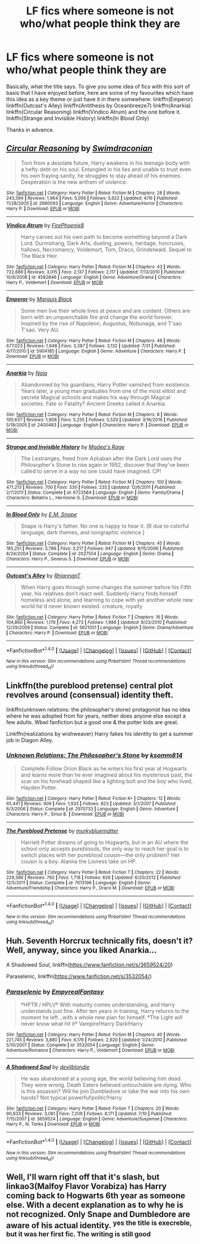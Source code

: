 #+TITLE: LF fics where someone is not who/what people think they are

* LF fics where someone is not who/what people think they are
:PROPERTIES:
:Author: acelenny
:Score: 3
:DateUnix: 1508520625.0
:DateShort: 2017-Oct-20
:FlairText: Request
:END:
Basically, what the title says. To give you some idea of fics with this sort of basis that I have enjoyed before, here are some of my favourites which have this idea as a key theme or just have it in there somewhere: linkffn(Emperor) linkffn(Outcast's Alley) linkffn(Antithesis by Oceanbreeze7) linkffn(Anarkia) linkffn(Circular Reasoning) linkffn(Vindico Atrum) and the one before it. linkffn(Strange and Invisible History) linkffn(In Blood Only)

Thanks in advance.


** [[http://www.fanfiction.net/s/2680093/1/][*/Circular Reasoning/*]] by [[https://www.fanfiction.net/u/513750/Swimdraconian][/Swimdraconian/]]

#+begin_quote
  Torn from a desolate future, Harry awakens in his teenage body with a hefty debt on his soul. Entangled in his lies and unable to trust even his own fraying sanity, he struggles to stay ahead of his enemies. Desperation is the new anthem of violence.
#+end_quote

^{/Site/: [[http://www.fanfiction.net/][fanfiction.net]] *|* /Category/: Harry Potter *|* /Rated/: Fiction M *|* /Chapters/: 28 *|* /Words/: 243,394 *|* /Reviews/: 1,964 *|* /Favs/: 5,056 *|* /Follows/: 5,622 *|* /Updated/: 4/16 *|* /Published/: 11/28/2005 *|* /id/: 2680093 *|* /Language/: English *|* /Genre/: Adventure/Horror *|* /Characters/: Harry P. *|* /Download/: [[http://www.ff2ebook.com/old/ffn-bot/index.php?id=2680093&source=ff&filetype=epub][EPUB]] or [[http://www.ff2ebook.com/old/ffn-bot/index.php?id=2680093&source=ff&filetype=mobi][MOBI]]}

--------------

[[http://www.fanfiction.net/s/4582846/1/][*/Vindico Atrum/*]] by [[https://www.fanfiction.net/u/1167864/FirePhoenix8][/FirePhoenix8/]]

#+begin_quote
  Harry carves out his own path to become something beyond a Dark Lord. Durmstrang, Dark Arts, dueling, powers, heritage, horcruxes, hallows, Necromancy, Voldemort, Tom, Draco, Grindelwald. Sequel to The Black Heir.
#+end_quote

^{/Site/: [[http://www.fanfiction.net/][fanfiction.net]] *|* /Category/: Harry Potter *|* /Rated/: Fiction M *|* /Chapters/: 43 *|* /Words/: 722,689 *|* /Reviews/: 3,015 *|* /Favs/: 2,137 *|* /Follows/: 2,117 *|* /Updated/: 7/13/2010 *|* /Published/: 10/8/2008 *|* /id/: 4582846 *|* /Language/: English *|* /Genre/: Adventure/Drama *|* /Characters/: Harry P., Voldemort *|* /Download/: [[http://www.ff2ebook.com/old/ffn-bot/index.php?id=4582846&source=ff&filetype=epub][EPUB]] or [[http://www.ff2ebook.com/old/ffn-bot/index.php?id=4582846&source=ff&filetype=mobi][MOBI]]}

--------------

[[http://www.fanfiction.net/s/5904185/1/][*/Emperor/*]] by [[https://www.fanfiction.net/u/1227033/Marquis-Black][/Marquis Black/]]

#+begin_quote
  Some men live their whole lives at peace and are content. Others are born with an unquenchable fire and change the world forever. Inspired by the rise of Napoleon, Augustus, Nobunaga, and T'sao T'sao. Very AU.
#+end_quote

^{/Site/: [[http://www.fanfiction.net/][fanfiction.net]] *|* /Category/: Harry Potter *|* /Rated/: Fiction M *|* /Chapters/: 48 *|* /Words/: 677,023 *|* /Reviews/: 1,948 *|* /Favs/: 3,387 *|* /Follows/: 3,132 *|* /Updated/: 7/31 *|* /Published/: 4/17/2010 *|* /id/: 5904185 *|* /Language/: English *|* /Genre/: Adventure *|* /Characters/: Harry P. *|* /Download/: [[http://www.ff2ebook.com/old/ffn-bot/index.php?id=5904185&source=ff&filetype=epub][EPUB]] or [[http://www.ff2ebook.com/old/ffn-bot/index.php?id=5904185&source=ff&filetype=mobi][MOBI]]}

--------------

[[http://www.fanfiction.net/s/2400483/1/][*/Anarkia/*]] by [[https://www.fanfiction.net/u/157136/Naia][/Naia/]]

#+begin_quote
  Abandonned by his guardians, Harry Potter vanished from existence. Years later, a young man graduates from one of the most elitist and secrete Magical schools and makes his way through Magical societies. Fate or Fatality? Ancient Greeks called it Anarkia.
#+end_quote

^{/Site/: [[http://www.fanfiction.net/][fanfiction.net]] *|* /Category/: Harry Potter *|* /Rated/: Fiction M *|* /Chapters/: 8 *|* /Words/: 100,637 *|* /Reviews/: 1,908 *|* /Favs/: 5,255 *|* /Follows/: 5,529 *|* /Updated/: 3/16/2016 *|* /Published/: 5/19/2005 *|* /id/: 2400483 *|* /Language/: English *|* /Characters/: Harry P. *|* /Download/: [[http://www.ff2ebook.com/old/ffn-bot/index.php?id=2400483&source=ff&filetype=epub][EPUB]] or [[http://www.ff2ebook.com/old/ffn-bot/index.php?id=2400483&source=ff&filetype=mobi][MOBI]]}

--------------

[[http://www.fanfiction.net/s/6723584/1/][*/Strange and Invisible History/*]] by [[https://www.fanfiction.net/u/1621525/Madea-s-Rage][/Madea's Rage/]]

#+begin_quote
  The Lestranges, freed from Azkaban after the Dark Lord uses the Philosopher's Stone to rise again in 1992, discover that they've been called to serve in a way no one could have imagined. CP!
#+end_quote

^{/Site/: [[http://www.fanfiction.net/][fanfiction.net]] *|* /Category/: Harry Potter *|* /Rated/: Fiction M *|* /Chapters/: 100 *|* /Words/: 471,213 *|* /Reviews/: 700 *|* /Favs/: 330 *|* /Follows/: 235 *|* /Updated/: 12/6/2011 *|* /Published/: 2/7/2011 *|* /Status/: Complete *|* /id/: 6723584 *|* /Language/: English *|* /Genre/: Family/Drama *|* /Characters/: Bellatrix L., Hermione G. *|* /Download/: [[http://www.ff2ebook.com/old/ffn-bot/index.php?id=6723584&source=ff&filetype=epub][EPUB]] or [[http://www.ff2ebook.com/old/ffn-bot/index.php?id=6723584&source=ff&filetype=mobi][MOBI]]}

--------------

[[http://www.fanfiction.net/s/2027554/1/][*/In Blood Only/*]] by [[https://www.fanfiction.net/u/654225/E-M-Snape][/E.M. Snape/]]

#+begin_quote
  Snape is Harry's father. No one is happy to hear it. [R due to colorful language, dark themes, and nongraphic violence.]
#+end_quote

^{/Site/: [[http://www.fanfiction.net/][fanfiction.net]] *|* /Category/: Harry Potter *|* /Rated/: Fiction M *|* /Chapters/: 45 *|* /Words/: 185,251 *|* /Reviews/: 3,786 *|* /Favs/: 3,217 *|* /Follows/: 947 *|* /Updated/: 8/15/2006 *|* /Published/: 8/24/2004 *|* /Status/: Complete *|* /id/: 2027554 *|* /Language/: English *|* /Genre/: Drama *|* /Characters/: Harry P., Severus S. *|* /Download/: [[http://www.ff2ebook.com/old/ffn-bot/index.php?id=2027554&source=ff&filetype=epub][EPUB]] or [[http://www.ff2ebook.com/old/ffn-bot/index.php?id=2027554&source=ff&filetype=mobi][MOBI]]}

--------------

[[http://www.fanfiction.net/s/5621051/1/][*/Outcast's Alley/*]] by [[https://www.fanfiction.net/u/1831636/RhiannanT][/RhiannanT/]]

#+begin_quote
  When Harry goes through some changes the summer before his Fifth year, his relatives don't react well. Suddenly Harry finds himself homeless and alone, and learning to cope with yet another whole new world he'd never known existed. creature, royalty
#+end_quote

^{/Site/: [[http://www.fanfiction.net/][fanfiction.net]] *|* /Category/: Harry Potter *|* /Rated/: Fiction T *|* /Chapters/: 16 *|* /Words/: 104,860 *|* /Reviews/: 1,179 *|* /Favs/: 4,273 *|* /Follows/: 1,986 *|* /Updated/: 9/23/2010 *|* /Published/: 12/29/2009 *|* /Status/: Complete *|* /id/: 5621051 *|* /Language/: English *|* /Genre/: Drama/Adventure *|* /Characters/: Harry P. *|* /Download/: [[http://www.ff2ebook.com/old/ffn-bot/index.php?id=5621051&source=ff&filetype=epub][EPUB]] or [[http://www.ff2ebook.com/old/ffn-bot/index.php?id=5621051&source=ff&filetype=mobi][MOBI]]}

--------------

*FanfictionBot*^{1.4.0} *|* [[[https://github.com/tusing/reddit-ffn-bot/wiki/Usage][Usage]]] | [[[https://github.com/tusing/reddit-ffn-bot/wiki/Changelog][Changelog]]] | [[[https://github.com/tusing/reddit-ffn-bot/issues/][Issues]]] | [[[https://github.com/tusing/reddit-ffn-bot/][GitHub]]] | [[[https://www.reddit.com/message/compose?to=tusing][Contact]]]

^{/New in this version: Slim recommendations using/ ffnbot!slim! /Thread recommendations using/ linksub(thread_id)!}
:PROPERTIES:
:Author: FanfictionBot
:Score: 2
:DateUnix: 1508520689.0
:DateShort: 2017-Oct-20
:END:


** Linkffn(the pureblood pretense) central plot revolves around (consensual) identity theft.

linkffn(unknown relations: the philosopher's stone) protagonist has no idea where he was adopted from for years, neither does anyone else except a few adults. Wbwl fanfiction but a good one & the potter kids are great.

Linkffn(realizations by wishweaver) Harry fakes his identity to get a summer job in Diagon Alley.
:PROPERTIES:
:Score: 2
:DateUnix: 1508548710.0
:DateShort: 2017-Oct-21
:END:

*** [[http://www.fanfiction.net/s/2970733/1/][*/Unknown Relations: The Philosopher's Stone/*]] by [[https://www.fanfiction.net/u/604762/ksomm814][/ksomm814/]]

#+begin_quote
  Complete.Follow Orion Black as he enters his first year at Hogwarts and learns more than he ever imagined about his mysterious past, the scar on his forehead shaped like a lighting bolt and the boy who lived, Hayden Potter.
#+end_quote

^{/Site/: [[http://www.fanfiction.net/][fanfiction.net]] *|* /Category/: Harry Potter *|* /Rated/: Fiction K+ *|* /Chapters/: 12 *|* /Words/: 65,441 *|* /Reviews/: 909 *|* /Favs/: 1,933 *|* /Follows/: 823 *|* /Updated/: 3/1/2007 *|* /Published/: 6/3/2006 *|* /Status/: Complete *|* /id/: 2970733 *|* /Language/: English *|* /Genre/: Adventure *|* /Characters/: Harry P., Sirius B. *|* /Download/: [[http://www.ff2ebook.com/old/ffn-bot/index.php?id=2970733&source=ff&filetype=epub][EPUB]] or [[http://www.ff2ebook.com/old/ffn-bot/index.php?id=2970733&source=ff&filetype=mobi][MOBI]]}

--------------

[[http://www.fanfiction.net/s/7613196/1/][*/The Pureblood Pretense/*]] by [[https://www.fanfiction.net/u/3489773/murkybluematter][/murkybluematter/]]

#+begin_quote
  Harriett Potter dreams of going to Hogwarts, but in an AU where the school only accepts purebloods, the only way to reach her goal is to switch places with her pureblood cousin---the only problem? Her cousin is a boy. Alanna the Lioness take on HP.
#+end_quote

^{/Site/: [[http://www.fanfiction.net/][fanfiction.net]] *|* /Category/: Harry Potter *|* /Rated/: Fiction T *|* /Chapters/: 22 *|* /Words/: 229,389 *|* /Reviews/: 792 *|* /Favs/: 1,718 *|* /Follows/: 626 *|* /Updated/: 6/20/2012 *|* /Published/: 12/5/2011 *|* /Status/: Complete *|* /id/: 7613196 *|* /Language/: English *|* /Genre/: Adventure/Friendship *|* /Characters/: Harry P., Draco M. *|* /Download/: [[http://www.ff2ebook.com/old/ffn-bot/index.php?id=7613196&source=ff&filetype=epub][EPUB]] or [[http://www.ff2ebook.com/old/ffn-bot/index.php?id=7613196&source=ff&filetype=mobi][MOBI]]}

--------------

*FanfictionBot*^{1.4.0} *|* [[[https://github.com/tusing/reddit-ffn-bot/wiki/Usage][Usage]]] | [[[https://github.com/tusing/reddit-ffn-bot/wiki/Changelog][Changelog]]] | [[[https://github.com/tusing/reddit-ffn-bot/issues/][Issues]]] | [[[https://github.com/tusing/reddit-ffn-bot/][GitHub]]] | [[[https://www.reddit.com/message/compose?to=tusing][Contact]]]

^{/New in this version: Slim recommendations using/ ffnbot!slim! /Thread recommendations using/ linksub(thread_id)!}
:PROPERTIES:
:Author: FanfictionBot
:Score: 1
:DateUnix: 1508548747.0
:DateShort: 2017-Oct-21
:END:


** Huh. Seventh Horcrux technically fits, doesn't it? Well, anyway, since you liked Anarkia...

A Shadowed Soul, linkffn([[https://www.fanfiction.net/s/3659524/20]])

Paraselenic, linkffn([[https://www.fanfiction.net/s/3532054/]])
:PROPERTIES:
:Author: vaiire
:Score: 2
:DateUnix: 1508560436.0
:DateShort: 2017-Oct-21
:END:

*** [[http://www.fanfiction.net/s/3532054/1/][*/Paraselenic/*]] by [[https://www.fanfiction.net/u/1049630/EmpyrealFantasy][/EmpyrealFantasy/]]

#+begin_quote
  ºHPTR / HPLVº With maturity comes understanding, and Harry understands just fine. After ten years in training, Harry returns to the moment he left...with a whole new plan for himself. ºThe Light will never know what hit itº Vampire!Harry Dark!Harry
#+end_quote

^{/Site/: [[http://www.fanfiction.net/][fanfiction.net]] *|* /Category/: Harry Potter *|* /Rated/: Fiction M *|* /Chapters/: 40 *|* /Words/: 221,745 *|* /Reviews/: 3,880 *|* /Favs/: 6,176 *|* /Follows/: 2,920 *|* /Updated/: 1/24/2010 *|* /Published/: 5/10/2007 *|* /Status/: Complete *|* /id/: 3532054 *|* /Language/: English *|* /Genre/: Adventure/Romance *|* /Characters/: Harry P., Voldemort *|* /Download/: [[http://www.ff2ebook.com/old/ffn-bot/index.php?id=3532054&source=ff&filetype=epub][EPUB]] or [[http://www.ff2ebook.com/old/ffn-bot/index.php?id=3532054&source=ff&filetype=mobi][MOBI]]}

--------------

[[http://www.fanfiction.net/s/3659524/1/][*/A Shadowed Soul/*]] by [[https://www.fanfiction.net/u/593152/devilblondie][/devilblondie/]]

#+begin_quote
  He was abandoned at a young age, the world believing him dead. They were wrong. Death Eaters believed untouchable are dying. Who is this assassin? Will he join Dumbledore or take the war into his own hands? Not typical powerful!politic!Harry.
#+end_quote

^{/Site/: [[http://www.fanfiction.net/][fanfiction.net]] *|* /Category/: Harry Potter *|* /Rated/: Fiction T *|* /Chapters/: 20 *|* /Words/: 90,933 *|* /Reviews/: 3,081 *|* /Favs/: 7,209 *|* /Follows/: 8,171 *|* /Updated/: 7/10 *|* /Published/: 7/15/2007 *|* /id/: 3659524 *|* /Language/: English *|* /Genre/: Adventure/Suspense *|* /Characters/: Harry P., N. Tonks *|* /Download/: [[http://www.ff2ebook.com/old/ffn-bot/index.php?id=3659524&source=ff&filetype=epub][EPUB]] or [[http://www.ff2ebook.com/old/ffn-bot/index.php?id=3659524&source=ff&filetype=mobi][MOBI]]}

--------------

*FanfictionBot*^{1.4.0} *|* [[[https://github.com/tusing/reddit-ffn-bot/wiki/Usage][Usage]]] | [[[https://github.com/tusing/reddit-ffn-bot/wiki/Changelog][Changelog]]] | [[[https://github.com/tusing/reddit-ffn-bot/issues/][Issues]]] | [[[https://github.com/tusing/reddit-ffn-bot/][GitHub]]] | [[[https://www.reddit.com/message/compose?to=tusing][Contact]]]

^{/New in this version: Slim recommendations using/ ffnbot!slim! /Thread recommendations using/ linksub(thread_id)!}
:PROPERTIES:
:Author: FanfictionBot
:Score: 1
:DateUnix: 1508560463.0
:DateShort: 2017-Oct-21
:END:


** Well, I'll warn right off that it's slash, but linkao3(Malfoy Flavor Vorabiza) has Harry coming back to Hogwarts 6th year as someone else. With a decent explanation as to why he is not recognized. Only Snape and Dumbledore are aware of his actual identity. ^{yes the title is execreble, but it was her first fic. The writing is still good}
:PROPERTIES:
:Author: t1mepiece
:Score: 1
:DateUnix: 1508600239.0
:DateShort: 2017-Oct-21
:END:
